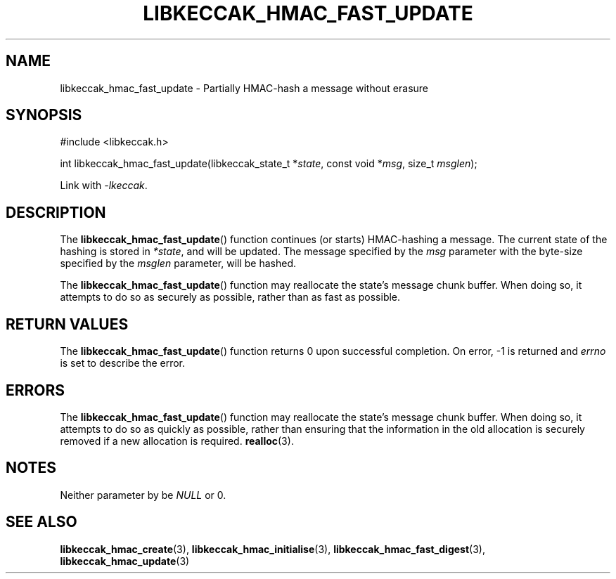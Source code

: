 .TH LIBKECCAK_HMAC_FAST_UPDATE 3 LIBKECCAK
.SH NAME
libkeccak_hmac_fast_update - Partially HMAC-hash a message without erasure
.SH SYNOPSIS
.nf
#include <libkeccak.h>

int libkeccak_hmac_fast_update(libkeccak_state_t *\fIstate\fP, const void *\fImsg\fP, size_t \fImsglen\fP);
.fi
.PP
Link with
.IR -lkeccak .
.SH DESCRIPTION
The
.BR libkeccak_hmac_fast_update ()
function continues (or starts) HMAC-hashing a message.
The current state of the hashing is stored in
.IR *state ,
and will be updated. The message specified by the
.I msg
parameter with the byte-size specified by the
.I msglen
parameter, will be hashed.
.PP
The
.BR libkeccak_hmac_fast_update ()
function may reallocate the state's message chunk buffer.
When doing so, it attempts to do so as securely as possible,
rather than as fast as possible.
.SH RETURN VALUES
The
.BR libkeccak_hmac_fast_update ()
function returns 0 upon successful completion. On error,
-1 is returned and
.I errno
is set to describe the error.
.SH ERRORS
The
.BR libkeccak_hmac_fast_update ()
function may reallocate the state's message chunk buffer.
When doing so, it attempts to do so as quickly as possible,
rather than ensuring that the information in the old
allocation is securely removed if a new allocation is required.
.BR realloc (3).
.SH NOTES
Neither parameter by be
.I NULL
or 0.
.SH SEE ALSO
.BR libkeccak_hmac_create (3),
.BR libkeccak_hmac_initialise (3),
.BR libkeccak_hmac_fast_digest (3),
.BR libkeccak_hmac_update (3)
